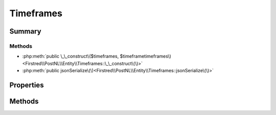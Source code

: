 .. rst-class:: phpdoctorst

.. role:: php(code)
	:language: php


Timeframes
==========


.. php:namespace:: Firstred\PostNL\Entity

.. php:class:: Timeframes


	.. rst-class:: phpdoc-description
	
		| Class Timeframes\.
		
	
	:Parent:
		:php:class:`Firstred\\PostNL\\Entity\\AbstractEntity`
	


Summary
-------

Methods
~~~~~~~

* :php:meth:`public \_\_construct\($timeframes, $timeframetimeframes\)<Firstred\\PostNL\\Entity\\Timeframes::\_\_construct\(\)>`
* :php:meth:`public jsonSerialize\(\)<Firstred\\PostNL\\Entity\\Timeframes::jsonSerialize\(\)>`


Properties
----------

.. php:attr:: public defaultProperties

	:Type: string[][] 


.. php:attr:: protected static Timeframes

	:Type: :any:`\\Firstred\\PostNL\\Entity\\Timeframe\[\] <Firstred\\PostNL\\Entity\\Timeframe>` | null 


.. php:attr:: protected static TimeframeTimeFrames

	:Type: :any:`\\Firstred\\PostNL\\Entity\\TimeframeTimeFrame\[\] <Firstred\\PostNL\\Entity\\TimeframeTimeFrame>` | null 


Methods
-------

.. rst-class:: public

	.. php:method:: public __construct( $timeframes=null, $timeframetimeframes=null)
	
		.. rst-class:: phpdoc-description
		
			| Timeframes constructor\.
			
		
		
		:Parameters:
			* **$timeframes** (array | null)  
			* **$timeframetimeframes** (:any:`Firstred\\PostNL\\Entity\\TimeframeTimeFrame\[\] <Firstred\\PostNL\\Entity\\TimeframeTimeFrame>` | null)  

		
	
	

.. rst-class:: public

	.. php:method:: public jsonSerialize()
	
		.. rst-class:: phpdoc-description
		
			| Return a serializable array for \`json\_encode\`\.
			
		
		
		:Returns: array 
	
	

